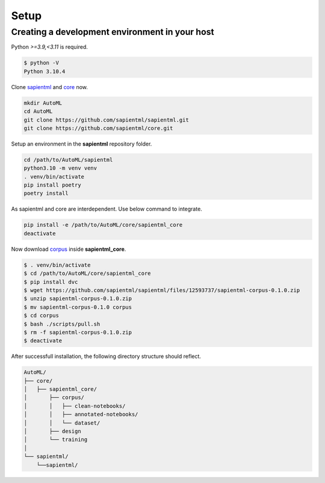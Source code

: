 =====
Setup
=====

Creating a development environment in your host
===============================================

Python `>=3.9,<3.11` is required.

.. code-block:: bash

   $ python -V
   Python 3.10.4

Clone `sapientml <https://github.com/sapientml/sapientml.git>`_ and `core <https://github.com/sapientml/core.git>`_ now.

.. code-block:: bash

   mkdir AutoML
   cd AutoML
   git clone https://github.com/sapientml/sapientml.git
   git clone https://github.com/sapientml/core.git

Setup an environment in the **sapientml** repository folder.

.. code-block:: bash

   cd /path/to/AutoML/sapientml
   python3.10 -m venv venv
   . venv/bin/activate
   pip install poetry
   poetry install

As sapientml and core are interdependent. Use below command to integrate.

.. code-block:: bash

   pip install -e /path/to/AutoML/core/sapientml_core
   deactivate

Now download `corpus <https://github.com/sapientml/sapientml/files/12593737/sapientml-corpus-0.1.0.zip>`_ inside **sapientml_core**.

.. code-block:: bash

   $ . venv/bin/activate
   $ cd /path/to/AutoML/core/sapientml_core
   $ pip install dvc
   $ wget https://github.com/sapientml/sapientml/files/12593737/sapientml-corpus-0.1.0.zip
   $ unzip sapientml-corpus-0.1.0.zip
   $ mv sapientml-corpus-0.1.0 corpus
   $ cd corpus
   $ bash ./scripts/pull.sh
   $ rm -f sapientml-corpus-0.1.0.zip
   $ deactivate

After successfull installation, the following directory structure should reflect.

.. code-block::
   
   AutoML/
   ├── core/
   │   ├── sapientml_core/
   │       ├── corpus/
   │       │   ├── clean-notebooks/
   │       │   ├── annotated-notebooks/
   │       │   └── dataset/
   │       ├── design
   │       └── training
   │  
   └── sapientml/
       └──sapientml/

.. _sapientml: https://github.com/sapientml/sapientml.git
.. _core: https://github.com/sapientml/core.git
.. _corpus: https://github.com/sapientml/sapientml/files/12593737/sapientml-corpus-0.1.0.zip
